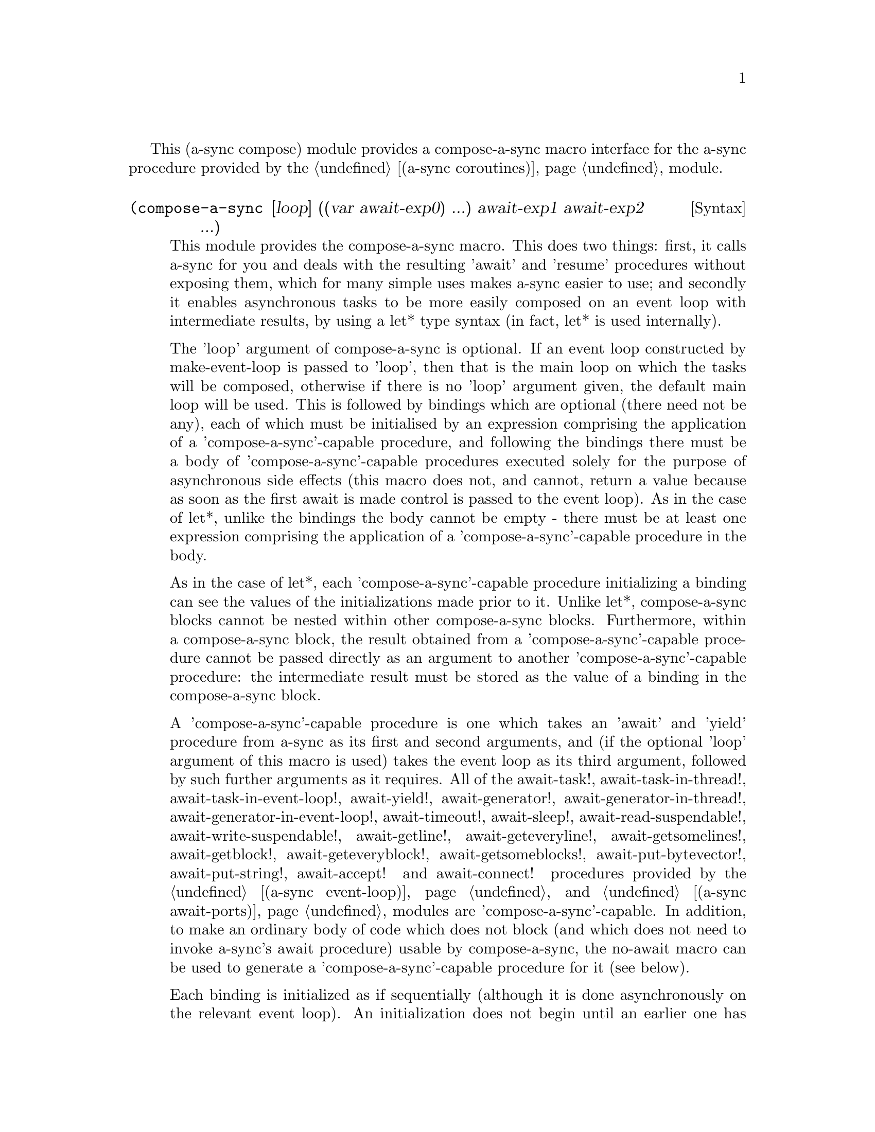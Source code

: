 @node compose,meeting,gnome glib,Top

This (a-sync compose) module provides a compose-a-sync macro interface
for the a-sync procedure provided by the @ref{coroutines,,(a-sync
coroutines)} module.

@deffn {Syntax} (compose-a-sync [loop] ((var await-exp0) ...) await-exp1 await-exp2 ...)
This module provides the compose-a-sync macro.  This does two things:
first, it calls a-sync for you and deals with the resulting 'await'
and 'resume' procedures without exposing them, which for many simple
uses makes a-sync easier to use; and secondly it enables asynchronous
tasks to be more easily composed on an event loop with intermediate
results, by using a let* type syntax (in fact, let* is used
internally).

The 'loop' argument of compose-a-sync is optional.  If an event loop
constructed by make-event-loop is passed to 'loop', then that is the
main loop on which the tasks will be composed, otherwise if there is
no 'loop' argument given, the default main loop will be used.  This is
followed by bindings which are optional (there need not be any), each
of which must be initialised by an expression comprising the
application of a 'compose-a-sync'-capable procedure, and following the
bindings there must be a body of 'compose-a-sync'-capable procedures
executed solely for the purpose of asynchronous side effects (this
macro does not, and cannot, return a value because as soon as the
first await is made control is passed to the event loop).  As in the
case of let*, unlike the bindings the body cannot be empty - there
must be at least one expression comprising the application of a
'compose-a-sync'-capable procedure in the body.

As in the case of let*, each 'compose-a-sync'-capable procedure
initializing a binding can see the values of the initializations made
prior to it.  Unlike let*, compose-a-sync blocks cannot be nested
within other compose-a-sync blocks.  Furthermore, within a
compose-a-sync block, the result obtained from a
'compose-a-sync'-capable procedure cannot be passed directly as an
argument to another 'compose-a-sync'-capable procedure: the
intermediate result must be stored as the value of a binding in the
compose-a-sync block.

A 'compose-a-sync'-capable procedure is one which takes an 'await' and
'yield' procedure from a-sync as its first and second arguments, and
(if the optional 'loop' argument of this macro is used) takes the
event loop as its third argument, followed by such further arguments
as it requires.  All of the await-task!, await-task-in-thread!,
await-task-in-event-loop!, await-yield!, await-generator!,
await-generator-in-thread!, await-generator-in-event-loop!,
await-timeout!, await-sleep!, await-read-suspendable!,
await-write-suspendable!, await-getline!, await-geteveryline!,
await-getsomelines!, await-getblock!, await-geteveryblock!,
await-getsomeblocks!, await-put-bytevector!, await-put-string!,
await-accept! and await-connect! procedures provided by the @ref{event
loop,,(a-sync event-loop)} and @ref{await ports,,(a-sync await-ports)}
modules are 'compose-a-sync'-capable.  In addition, to make an
ordinary body of code which does not block (and which does not need to
invoke a-sync's await procedure) usable by compose-a-sync, the
no-await macro can be used to generate a 'compose-a-sync'-capable
procedure for it (see below).

Each binding is initialized as if sequentially (although it is done
asynchronously on the relevant event loop).  An initialization does
not begin until an earlier one has completed.  In addition, each
clause in the body is executed sequentially in turn, but does so
asynchronously on the event loop using 'await' semantics.

When calling a 'compose-a-sync'-capable procedure within a
'compose-a-sync' block (including when initializing its bindings), the
'await' and 'yield' and event-loop arguments are not explicitly passed
to it.  The compose-a-sync macro will do it for you.

@example
(set-default-event-loop!) ;; if none has yet been set
(compose-a-sync ((keyboard ((no-await (display "Enter a line of text at the keyboard\n")
                                      (open "/dev/tty" O_RDONLY))))
		 (ignore ((no-await (fcntl keyboard F_SETFL (logior O_NONBLOCK  
								    (fcntl keyboard F_GETFL))))))
                 (ret (await-getline! keyboard)))
	   ((no-await (simple-format #t
				     "The line was: ~A\n"
				     ret))))
(event-loop-run!)
@end example

The await-glib-task, await-glib-task-in-thread, await-glib-generator,
await-glib-generator-in-thread, await-glib-timeout,
await-glib-read-suspendable, await-glib-write-suspendable,
await-glib-getline, await-glib-getblock, await-glib-put-bytevector and
await-glib-put-string procedures in the @ref{gnome glib,,(a-sync
gnome-glib)} module also meet the 'compose-a-sync'-capable
requirements.  Here is the same example using those procedures:

@example
(define main-loop (g-main-loop-new #f #f))
(compose-a-sync ((keyboard ((no-await (display "Enter a line of text at the keyboard\n")
                                      (open "/dev/tty" O_RDONLY))))
		 (ignore ((no-await (fcntl keyboard F_SETFL (logior O_NONBLOCK  
								    (fcntl keyboard F_GETFL))))))
                 (ret (await-glib-getline keyboard)))
	   ((no-await (simple-format #t
				     "The line was: ~A\n"
				     ret)
		      (g-main-loop-quit main-loop))))
(g-main-loop-run main-loop)
@end example

Each block of code within a compose-a-sync block will run
independently of (and concurrently with) code in other compose-a-sync
blocks.  Asynchronous operations are only serialized within any one
compose-a-sync block.  As soon as any code calls a-sync's 'await'
procedure in a compose-a-sync block, compose-a-sync will return and
begin executing whatever follows it, and further execution of the
compose-a-sync block will occur within the event loop concerned.

Other examples of the use of this macro are given in the documentation
of the @ref{coroutines,,(a-sync coroutines)} module.

This macro must (like the a-sync procedure) be called in the same
thread as that in which the event loop runs.
@end deffn

@deffn {Syntax} (no-await body0 body1 ...)
This macro will generate a 'compose-a-sync'-capable procedure from a
body of code which does not block.  It can be passed to
compose-a-sync, either for use as an initializer or as a clause in its
body.  When used as an initializer, it evaluates to the value of the
last expression in the 'no-await' body.

If the body throws an exception which is not caught locally, it will
propagate out of event-loop-run! or g-main-loop-run, as the case may
be.

Here is an example of the use of no-await:

@example
(var ((no-await (+ a b))))
@end example
@end deffn
